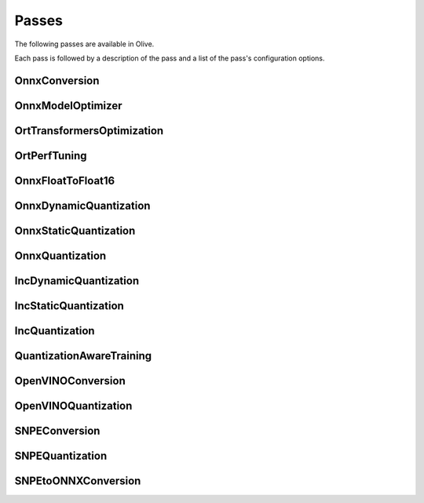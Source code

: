.. _passes:
Passes
=================================
The following passes are available in Olive.

Each pass is followed by a description of the pass and a list of the pass's configuration options.

.. _onnx_conversion:
OnnxConversion
--------------
.. autoconfigclass:: olive.passes.OnnxConversion

.. _onnx_model_optimizer:
OnnxModelOptimizer
------------------
.. autoconfigclass:: olive.passes.OnnxModelOptimizer

.. _ort_transformers_optimization:
OrtTransformersOptimization
----------------------------
.. autoconfigclass:: olive.passes.OrtTransformersOptimization

.. _ort_perf_tuning:
OrtPerfTuning
----------------
.. autoconfigclass:: olive.passes.OrtPerfTuning

.. _onnx_float_to_float16:
OnnxFloatToFloat16
--------------------
.. autoconfigclass:: olive.passes.OnnxFloatToFloat16

.. _onnx_dynamic_quantization:
OnnxDynamicQuantization
-----------------------
.. autoconfigclass:: olive.passes.OnnxDynamicQuantization

.. _onnx_static_quantization:
OnnxStaticQuantization
----------------------
.. autoconfigclass:: olive.passes.OnnxStaticQuantization

.. _onnx_quantization:
OnnxQuantization
----------------
.. autoconfigclass:: olive.passes.OnnxQuantization

.. _inc_dynamic_quantization:
IncDynamicQuantization
-----------------------
.. autoconfigclass:: olive.passes.IncDynamicQuantization

.. _inc_static_quantization:
IncStaticQuantization
----------------------
.. autoconfigclass:: olive.passes.IncStaticQuantization

.. _inc_quantization:
IncQuantization
----------------
.. autoconfigclass:: olive.passes.IncQuantization

.. _quantization_aware_training:
QuantizationAwareTraining
-------------------------
.. autoconfigclass:: olive.passes.QuantizationAwareTraining

.. _openvino_conversion:
OpenVINOConversion
------------------
.. autoconfigclass:: olive.passes.OpenVINOConversion

.. _openvino_quantization:
OpenVINOQuantization
--------------------
.. autoconfigclass:: olive.passes.OpenVINOQuantization

.. _snpe_conversion:
SNPEConversion
--------------
.. autoconfigclass:: olive.passes.SNPEConversion

.. _snpe_quantization:
SNPEQuantization
----------------
.. autoconfigclass:: olive.passes.SNPEQuantization

.. _snpe_to_onnx_conversion:
SNPEtoONNXConversion
--------------------
.. autoconfigclass:: olive.passes.SNPEtoONNXConversion
